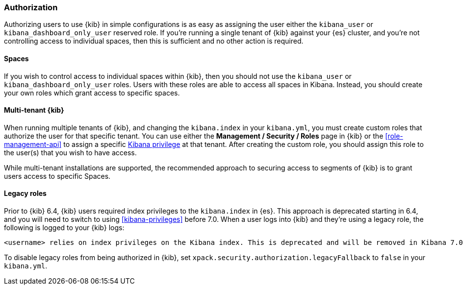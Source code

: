 [role="xpack"]
[[xpack-security-authorization]]
=== Authorization

Authorizing users to use {kib} in simple configurations is as easy as assigning the user
either the `kibana_user` or `kibana_dashboard_only_user` reserved role. If you're running 
a single tenant of {kib} against your {es} cluster, and you're not controlling access to individual spaces, then this is sufficient and no other action is required.

==== Spaces

If you wish to control access to individual spaces within {kib}, then you should not use the `kibana_user` or `kibana_dashboard_only_user` roles. Users with these roles are able to access all spaces in Kibana. Instead, you should create your own roles which grant access to specific spaces.

==== Multi-tenant {kib}

When running multiple tenants of {kib}, and changing the `kibana.index` in your `kibana.yml`, you 
must create custom roles that authorize the user for that specific tenant. You can use
either the *Management / Security / Roles* page in {kib} or the <<role-management-api>>
to assign a specific <<kibana-privileges, Kibana privilege>> at that tenant. After creating the
custom role, you should assign this role to the user(s) that you wish to have access.

While multi-tenant installations are supported, the recommended approach to securing access to segments of {kib} is to grant users access to specific Spaces.

==== Legacy roles

Prior to {kib} 6.4, {kib} users required index privileges to the `kibana.index`
in {es}. This approach is deprecated starting in 6.4, and you will need to switch to using
<<kibana-privileges>> before 7.0. When a user logs into {kib} and they're using
a legacy role, the following is logged to your {kib} logs:

[source,js]
----------------------------------
<username> relies on index privileges on the Kibana index. This is deprecated and will be removed in Kibana 7.0
----------------------------------

To disable legacy roles from being authorized in {kib}, set `xpack.security.authorization.legacyFallback` to `false`
in your `kibana.yml`.
